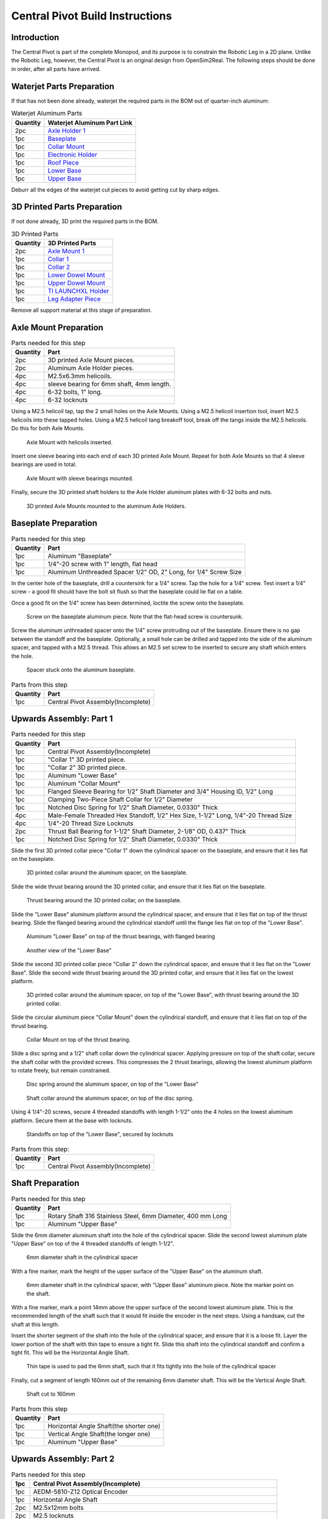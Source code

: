 .. _build_instructions_pivot:

Central Pivot Build Instructions
================================

Introduction
------------

The Central Pivot is part of the complete Monopod, and its purpose is to constrain the Robotic Leg in a 2D plane.
Unlike the Robotic Leg, however, the Central Pivot is an original design from OpenSim2Real. The following steps
should be done in order, after all parts have arrived.

.. figure:: cp_images/cp_material_2.jpg

Waterjet Parts Preparation
--------------------------

If that has not been done already, waterjet the required parts in the BOM out of quarter-inch aluminum:

.. list-table:: Waterjet Aluminum Parts
   :header-rows: 1

   * - Quantity
     - Waterjet Aluminum Part Link
   * - 2pc
     - `Axle Holder 1 <https://github.com/OpenSim2Real/hardware_repository/blob/main/cad/central-pivot/axle-holder-1.dxf>`_
   * - 1pc 
     - `Baseplate <https://github.com/OpenSim2Real/hardware_repository/blob/main/cad/central-pivot/baseplate.dxf>`_
   * - 1pc 
     - `Collar Mount <https://github.com/OpenSim2Real/hardware_repository/blob/main/cad/central-pivot/collar-mount.dxf>`_
   * - 1pc 
     - `Electronic Holder <https://github.com/OpenSim2Real/hardware_repository/blob/main/cad/central-pivot/electronic-holder.dxf>`_
   * - 1pc 
     - `Roof Piece <https://github.com/OpenSim2Real/hardware_repository/blob/main/cad/central-pivot/roof.dxf>`_
   * - 1pc 
     - `Lower Base <https://github.com/OpenSim2Real/hardware_repository/blob/main/cad/central-pivot/lower-base.dxf>`_
   * - 1pc 
     - `Upper Base <https://github.com/OpenSim2Real/hardware_repository/blob/main/cad/central-pivot/upper-base.dxf>`_

Deburr all the edges of the waterjet cut pieces to avoid getting cut by sharp edges.

3D Printed Parts Preparation
----------------------------

If not done already, 3D print the required parts in the BOM. 

.. list-table:: 3D Printed Parts
    :header-rows: 1

    * - Quantity
      - 3D Printed Parts
    * - 2pc 
      - `Axle Mount 1 <https://github.com/OpenSim2Real/hardware_repository/blob/main/cad/central-pivot/axle-mount-1.stl>`_
    * - 1pc 
      - `Collar 1 <https://github.com/OpenSim2Real/hardware_repository/blob/main/cad/central-pivot/collar-1.stl>`_
    * - 1pc 
      - `Collar 2 <https://github.com/OpenSim2Real/hardware_repository/blob/main/cad/central-pivot/collar-2.stl>`_
    * - 1pc 
      - `Lower Dowel Mount <https://github.com/OpenSim2Real/hardware_repository/blob/main/cad/central-pivot/dowel-mount-lower.stl>`_
    * - 1pc 
      - `Upper Dowel Mount <https://github.com/OpenSim2Real/hardware_repository/blob/main/cad/central-pivot/dowel-mount-upper.stl>`_
    * - 1pc 
      - `TI LAUNCHXL Holder <https://github.com/OpenSim2Real/hardware_repository/blob/main/cad/central-pivot/ti-launchpad-holder.stl>`_
    * - 1pc 
      - `Leg Adapter Piece <https://github.com/OpenSim2Real/hardware_repository/blob/main/cad/central-pivot/leg-adapter.stl>`_

Remove all support material at this stage of preparation.

Axle Mount Preparation
----------------------

.. list-table:: Parts needed for this step
    :header-rows: 1

    * - Quantity
      - Part
    * - 2pc
      - 3D printed Axle Mount pieces.
    * - 2pc 
      - Aluminum Axle Holder pieces.
    * - 4pc 
      - M2.5x6.3mm helicoils.
    * - 4pc 
      - sleeve bearing for 6mm shaft, 4mm length.
    * - 4pc 
      - 6-32 bolts, 1" long.
    * - 4pc 
      - 6-32 locknuts

Using a M2.5 helicoil tap, tap the 2 small holes on the Axle Mounts. Using a M2.5 helicoil insertion tool,
insert M2.5 helicoils into these tapped holes. Using a M2.5 helicoil tang breakoff tool, break off the tangs 
inside the M2.5 helicoils. Do this for both Axle Mounts.

.. figure:: cp_images/shaft_holder_1.jpg

   Axle Mount with helicoils inserted.

Insert one sleeve bearing into each end of each 3D printed Axle Mount. Repeat for both Axle Mounts so that
4 sleeve bearings are used in total.

.. figure:: cp_images/shaft_holder_3.jpg

   Axle Mount with sleeve bearings mounted.
   
Finally, secure the 3D printed shaft holders to the Axle Holder aluminum plates with 6-32 bolts and nuts. 

.. figure:: cp_images/shaft_holder_4.jpg
   
   3D printed Axle Mounts mounted to the aluminum Axle Holders. 

.. list-table:: Parts from this step

   :header-rows: 1

   * - Quantity
     - Part
   * - 2pc
     - Completed Axle Mounts

Baseplate Preparation
---------------------

.. list-table:: Parts needed for this step
   :header-rows: 1

   * - Quantity
     - Part
   
   * - 1pc 
     - Aluminum "Baseplate"
   
   * - 1pc 
     - 1/4"-20 screw with 1" length, flat head
   
   * - 1pc 
     - Aluminum Unthreaded Spacer 1/2" OD, 2" Long, for 1/4" Screw Size

In the center hole of the baseplate, drill a countersink for a 1/4" screw. Tap the hole for a 1/4" screw. Test
insert a 1/4" screw - a good fit should have the bolt sit flush so that the baseplate could lie flat on a table.

Once a good fit on the 1/4" screw has been determined, loctite the screw onto the baseplate.

.. figure:: cp_images/cp_stage_2.jpg
  
   Screw on the baseplate aluminum piece. Note that the flat-head screw is countersunk.

Screw the aluminum unthreaded spacer onto the 1/4" screw protruding out of the baseplate. Ensure there is no gap 
between the standoff and the baseplate. Optionally, a small hole can be drilled and tapped into the side of 
the aluminum spacer, and tapped with a M2.5 thread. This allows an M2.5 set screw to be inserted to secure 
any shaft which enters the hole.

.. figure:: cp_images/cp_stage_1.jpg
   
   Spacer stuck onto the aluminum baseplate.

.. list-table:: Parts from this step
   :header-rows: 1

   * - Quantity
     - Part
   * - 1pc 
     - Central Pivot Assembly(Incomplete)

Upwards Assembly: Part 1
------------------------

.. list-table:: Parts needed for this step
   :header-rows: 1

   * - Quantity
     - Part
   * - 1pc 
     - Central Pivot Assembly(Incomplete)
   * - 1pc 
     - "Collar 1" 3D printed piece.
   * - 1pc 
     - "Collar 2" 3D printed piece.
   * - 1pc 
     - Aluminum "Lower Base"
   * - 1pc 
     - Aluminum "Collar Mount"
   * - 1pc 
     - Flanged Sleeve Bearing for 1/2" Shaft Diameter and 3/4" Housing ID, 1/2" Long
   * - 1pc 
     - Clamping Two-Piece Shaft Collar for 1/2" Diameter
   * - 1pc 
     - Notched Disc Spring for 1/2" Shaft Diameter, 0.0330" Thick
   * - 4pc 
     - Male-Female Threaded Hex Standoff, 1/2" Hex Size, 1-1/2" Long, 1/4"-20 Thread Size
   * - 4pc 
     - 1/4"-20 Thread Size Locknuts
   * - 2pc 
     - Thrust Ball Bearing for 1-1/2" Shaft Diameter, 2-1/8" OD, 0.437" Thick
   * - 1pc 
     - Notched Disc Spring for 1/2" Shaft Diameter, 0.0330" Thick

Slide the first 3D printed collar piece "Collar 1" down the cylindrical spacer on the baseplate, and ensure that
it lies flat on the baseplate.

.. figure:: cp_images/cp_stage_3.jpg

   3D printed collar around the aluminum spacer, on the baseplate.

Slide the wide thrust bearing around the 3D printed collar, and ensure that it lies flat on the baseplate.

.. figure:: cp_images/cp_stage_4.jpg

   Thrust bearing around the 3D printed collar, on the baseplate.

Slide the "Lower Base" aluminum platform around the cylindrical spacer, and ensure that it lies flat on top of the thrust
bearing. Slide the flanged bearing around the cylindrical standoff until the flange lies flat on top of the "Lower Base".

.. figure:: cp_images/cp_stage_5.jpg
   
   Aluminum "Lower Base" on top of the thrust bearings, with flanged bearing

.. figure:: cp_images/cp_stage_5_2.jpg

   Another view of the "Lower Base"

Slide the second 3D printed collar piece "Collar 2" down the cylindrical spacer, and ensure that it lies flat on the
"Lower Base". Slide the second wide thrust bearing around the 3D printed collar, and ensure that it lies flat on the
lowest platform.

.. figure:: cp_images/cp_stage_6.jpg

   3D printed collar around the aluminum spacer, on top of the "Lower Base", with thrust bearing around the 3D printed
   collar.

Slide the circular aluminum piece "Collar Mount" down the cylindrical standoff, and ensure that it lies flat on top of the
thrust bearing.

.. figure:: cp_images/cp_stage_7.jpg

   Collar Mount on top of the thrust bearing.

Slide a disc spring and a 1/2" shaft collar down the cylindrical spacer. Applying pressure on top of the shaft
collar, secure the shaft collar with the provided screws. This compresses the 2 thrust bearings, allowing the
lowest aluminum platform to rotate freely, but remain constrained.

.. figure:: cp_images/cp_stage_7_2.jpg

   Disc spring around the aluminum spacer, on top of the "Lower Base"

.. figure:: cp_images/cp_stage_8.jpg

   Shaft collar around the aluminum spacer, on top of the disc spring. 

Using 4 1/4"-20 screws, secure 4 threaded standoffs with length 1-1/2" onto the 4 holes on the lowest aluminum
platform. Secure them at the base with locknuts.

.. figure:: cp_images/cp_stage_8_4.jpg

   Standoffs on top of the "Lower Base", secured by locknuts

.. list-table:: Parts from this step:
   :header-rows: 1

   * - Quantity
     - Part
   * - 1pc 
     - Central Pivot Assembly(Incomplete)

Shaft Preparation
-----------------

.. list-table:: Parts needed for this step
   :header-rows: 1

   * - Quantity
     - Part
   * - 1pc 
     - Rotary Shaft 316 Stainless Steel, 6mm Diameter, 400 mm Long
   * - 1pc 
     - Aluminum "Upper Base"

Slide the 6mm diameter aluminum shaft into the hole of the cylindrical spacer. Slide the second lowest aluminum
plate "Upper Base" on top of the 4 threaded standoffs of length 1-1/2".

.. figure:: cp_images/cp_stage_9.jpg

   6mm diameter shaft in the cylindrical spacer

With a fine marker, mark the height of the upper surface of the "Upper Base" on the aluminum shaft.

.. figure:: cp_images/cp_stage_9_2.jpg

   6mm diameter shaft in the cylindrical spacer, with "Upper Base" aluminum piece. Note the marker point on 
   the shaft.

With a fine marker, mark a point 14mm above the upper surface of the second lowest aluminum plate. This is the
recommended length of the shaft such that it would fit inside the encoder in the next steps. Using a handsaw,
cut the shaft at this length.

Insert the shorter segment of the shaft into the hole of the cylindrical spacer, and ensure that it is a loose
fit. Layer the lower portion of the shaft with thin tape to ensure a tight fit. Slide this shaft into the
cylindrical standoff and confirm a tight fit. This will be the Horizontal Angle Shaft.

.. figure:: cp_images/cp_stage_9_3.jpg

   Thin tape is used to pad the 6mm shaft, such that it fits tightly into the hole of the cylindrical spacer

Finally, cut a segment of length 160mm out of the remaining 6mm diameter shaft. This will be the Vertical Angle
Shaft.

.. figure:: cp_images/shaft.jpg

   Shaft cut to 160mm

.. list-table:: Parts from this step
   :header-rows: 1

   * - Quantity
     - Part
   * - 1pc 
     - Horizontal Angle Shaft(the shorter one)
   * - 1pc 
     - Vertical Angle Shaft(the longer one)
   * - 1pc 
     - Aluminum "Upper Base"

Upwards Assembly: Part 2
------------------------

.. list-table:: Parts needed for this step
   :header-rows: 1

   * - 1pc 
     - Central Pivot Assembly(Incomplete)
   * - 1pc 
     - AEDM-5810-Z12 Optical Encoder
   * - 1pc 
     - Horizontal Angle Shaft
   * - 2pc 
     - M2.5x12mm bolts
   * - 2pc 
     - M2.5 locknuts
   * - 4pc 
     - Male-Female Threaded Hex Standoff, 1/2" Hex Size, 3/4" Long, 1/4"-20 Thread Size
   * - 4pc 
     - Male-Female Threaded Hex Standoff, 1/2" Hex Size, 3" Long, 1/4"-20 Thread Size
   * - 1pc 
     - "Upper Base"
   * - 2pc 
     - Axle Mounts from previous steps

Slide the encoder base over the "Upper Base" aluminum piece. Secure it with 2 M2.5 bolts and nuts.

.. figure:: cp_images/cp_stage_10.jpg

   Encoder Base secured on top of the "Upper Base" aluminum plate

Secure the "Upper Base" aluminum piece top of the 4 threaded standoffs, with 4 more threaded standoffs with
length 3/4". 

Slide the encoder cover over the 6mm aluminum shaft, and connect it to the encoder base. Following the instructions
in the encoder manual, tighten the set-screw  connecting the encoder code wheel with the 6mm shaft, using the
provided set-screw. 

After that, prime the encoder as per the instructions in the 
`Encoder Datasheet <https://www.mouser.ca/datasheet/2/678/avgo_s_a0001422768_1-2290945.pdf>`_ so that it is ready for use.

.. figure:: cp_images/cp_stage_11_2.jpg
   
   Encoder setup complete, with "Upper Base" secured by aluminum standoffs

On top of the topmost threaded standoffs, place the 2 Axle Mounts. Secure these in place using
4 threaded standoffs of length 3".

.. figure:: cp_images/cp_stage_12.jpg

   Axle Mounts secured with aluminum standoffs

.. list-table:: Parts from this step
   :header-rows: 1

   * - Quantity
     - Part
   * - 1pc 
     - Central Pivot Assembly(Incomplete)

Horizontal Shaft Alignment
--------------------------

Parts needed for this step:

.. list-table:: Parts from this step
   :header-rows: 1

   * - Quantity
     - Part
   * - 1pc 
     - Central Pivot Assembly(Incomplete)
   * - 1pc 
     - Vertical Angle Shaft
   * - 1pc 
     - AEDM-5810-Z12 Optical Encoder
   * - 4pc 
     - Screw Collar for 6 mm Shaft diameter
   * - 1pc 
     - Lower Dowel Mount 3D printed piece
   * - 2pc 
     - M2.5x12mm screws

Secure an encoder base onto an Axle Mount using M2.5 screws.

.. figure:: cp_images/cp_stage_12_2.jpg
   
   Encoder base secured onto Axle Mount

Arrange the following components in the following order from left-to-right, leaving 14mm of shaft on one end of a
shaft-holder. The shaft collars constrain the location of the Lower Dowel Mount on the Horizontal Angle Shaft, ensuring 
that it remains centered.
- Axle Mount
- 6mm screw collar
- 6mm screw collar
- Lower Dowel Mount 3D printed piece
- 6mm screw collar
- 6mm screw collar
- Axle Mount

TODO: image of this

.. figure:: cp_images/cp_stage_13.jpg
   
   Components aligned properly on the Horizontal Angle Shaft.

.. figure:: cp_images/cp_stage_14_2.jpg

   Another view of the components aligned properly on the Horizontal Angle Shaft.

Once the shaft collars have been positioned, epoxy the Lower Dowel Mount onto the shaft. This prevents the Lower Dowel
Mount from slipping on the shaft.

After aligning the shaft such that there is 14mm of shaft on one end of a Axle Mount, screw in the shaft-collars.
This locks the axial position of the shaft, while still allowing rotary motion.

Slide the encoder cover over the Horizontal Angle Shaft, connecting it to the encoder base attached to the Horizontal 
Angle Shaft

.. figure:: cp_images/cp_stage_14_3.jpg

   Both encoder installed on the Central Pivot.

Following the instructions in the encoder manual, tighten the set-screw connecting the encoder code wheel with the
6mm shaft, using the provided set-screw. After that, prime the encoder as per the instructions in the 
`Encoder Datasheet <https://www.mouser.ca/datasheet/2/678/avgo_s_a0001422768_1-2290945.pdf>`_ so that it is ready for use.

.. list-table:: Parts from this step
   :header-rows: 1

   * - Quantity
     - Part
   * - 1pc 
     - Central Pivot Assembly(Incomplete)

Upwards Assembly: Part 3
------------------------

.. list-table:: Parts needed for this step
   :header-rows: 1

   * - Quantity
     - Part
   * - 1pc 
     - Unfinished Central Pivot Assembly
   * - 1pc 
     - 2m length, 1" OD aluminum tube
   * - 1pc 
     - Aluminum "Roof Piece"
   * - 1pc 
     - Aluminum "Electronics Holder"
   * - 1pc 
     - 3D printed "Upper Dowel Mount"
   * - 4pc 
     - Button Head Hex Drive Screw, 1/4"-20 Thread Size, 1/2" Long
   * - 4pc 
     - Female Threaded Hex Standoff, 1/4" Hex, 2" Long, 6-32 Thread
   * - 8pc 
     - Button Head Hex Drive Screw, 6-32 Thread Size, 1/2" Long
   * - 4pc 
     - Head Screw 10-32 Thread Size, 2" Long, Partially Threaded
   * - 4pc 
     - Nylon-Insert Locknut 10-32 Thread Size


Measure a point on the long aluminum boom about 10-20cm from one end, and apply a layer of duct tape around it.
This adds friction to the aluminum boom, preventing it from rotating.

Connect the Lower Dowel Mount and the Upper Dowel Mount around the long aluminum tube at the location of the duct tape,
securing both ends with 4 10-32 bolts and locknuts.

.. figure:: cp_images/cp_stage_15.jpg
   
   Aluminum tube held by Lower Dowel Mount and Upper Dowel Mount.

.. figure:: cp_images/cp_stage_15_2.jpg

   Top view of the aluminum tube held by the Lower Dowel Mount and Upper Dowel Mount.

Secure the "Roof" aluminum plate on top of the 4 shaft-collars using 1/4"-20 screws.

.. figure:: cp_images/cp_stage_16.jpg

   Central Pivot with "Roof" plate installed.

.. figure:: cp_images/cp_stage_16_2.jpg

   Side view of Central Pivot with "Roof" plate installed.

Secure 4 female threaded hex standoffs with 6-32 threads on top of the upper aluminum plate using 6-32 screws.

.. figure:: cp_images/cp_stage_16_4.jpg

   6-32 standoffs installed on Central Pivot

Secure the "Electronics Holder" aluminum plate on top of the 4 6-32 standoffs using 6-32 screws.

.. figure:: cp_images/cp_stage_16_6.jpg

   Central Pivot Assembly finished, without wiring

.. figure:: cp_images/cp_stage_16_7.jpg

   Another view of the Central Pivot Assembly

.. list-table:: Parts from this step
   :header-rows: 1

   * - Quantity
     - Part
   * - 1pc 
     - Central Pivot Assembly(Incomplete)

Central Pivot to Robotic Leg Adapter
------------------------------------

.. list-table:: Parts needed for this step
   :header-rows: 1

   * - 1pc 
     - Unfinished Central Pivot Assembly
   * - 1pc 
     - 3D-printed leg adapter piece

.. figure:: cp_images/adapter_5.jpg

   Connect the end of the Central Pivot boom to the adapter piece using epoxy.

All mechanical assembly for the Central Pivot is now complete, but there remains some wiring work to be done.

.. list-table:: Parts from this step
   :header-rows: 1

   * - Quantity
     - Part
   * - 1pc 
     - Central Pivot Assembly(Incomplete)

Wiring the Central Pivot Encoders
---------------------------------

.. list-table:: Parts needed for this step
   :header-rows: 1

  * - 1pc 
    - Central Pivot Assembly(Incomplete)
  * - 2pc 
    - TI LAUNCHXL microcontrollers
  * - 2pc 
    - TI DRV8305 motor driver boards
  * - 2pc 
    - TI LAUNCHXL holders, 3D printed
  * - 1 spool
    - 5-wire cable
  * - 20pc 
    - JST sockets
  * - 4pc 
    - JST 5-pin housings, Male.

Designate one of the TI LAUNCHXL microcontroller boards to control the Robotic Leg, and designate the other TI LAUNCHXL
microcontroller board to control the Central Pivot. On the Robotic leg board, attach the TI DRV8305 motor driver boards,
as described in the documentation.

Attach both boards to the 3D printed TI LAUNCHXL holders, and secure them in place with zipties. Attach the boards to
the "Roof" and "Electronics Holder" aluminum plates.

.. figure:: cp_images/cp_complete_2.jpg
   
   TI LAUNCHXL boards installed on the Central Pivot

Measure out 2 20cm lengths of the 5-wire cable and cut them there. At both ends, crimp JST sockets.

At both ends of each cable, connect JST 5-pin housings such that the encoder pins on the TI LAUNCHXL boards align to the
encoder pins on the Central Pivot Encoders. Refer to the documentation for the TI LAUNCHXL and the documentation for
the encoders for clarification:
- `Encoder Documentation <https://www.mouser.ca/datasheet/2/678/avgo_s_a0001422768_1-2290945.pdf>`_
- `TI LAUNCHXL User Guide <https://www.ti.com/lit/ug/sprui11b/sprui11b.pdf>`_

Connect the Central Pivot TI LAUNCHXL board to the Central Pivot encoders with these new cables.

.. list-table:: Parts from this step
   :header-rows: 1

   * - Quantity
     - Part
   * - 1pc 
     - Central Pivot Assembly(Complete)

Conclusion
----------

The assembly of the Central Pivot is now complete, and can be tested.

